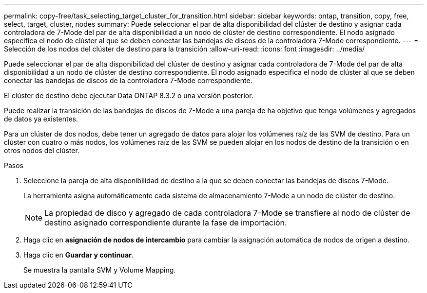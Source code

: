---
permalink: copy-free/task_selecting_target_cluster_for_transition.html 
sidebar: sidebar 
keywords: ontap, transition, copy, free, select, target, cluster, nodes 
summary: Puede seleccionar el par de alta disponibilidad del clúster de destino y asignar cada controladora de 7-Mode del par de alta disponibilidad a un nodo de clúster de destino correspondiente. El nodo asignado especifica el nodo de clúster al que se deben conectar las bandejas de discos de la controladora 7-Mode correspondiente. 
---
= Selección de los nodos del clúster de destino para la transición
:allow-uri-read: 
:icons: font
:imagesdir: ../media/


[role="lead"]
Puede seleccionar el par de alta disponibilidad del clúster de destino y asignar cada controladora de 7-Mode del par de alta disponibilidad a un nodo de clúster de destino correspondiente. El nodo asignado especifica el nodo de clúster al que se deben conectar las bandejas de discos de la controladora 7-Mode correspondiente.

El clúster de destino debe ejecutar Data ONTAP 8.3.2 o una versión posterior.

Puede realizar la transición de las bandejas de discos de 7-Mode a una pareja de ha objetivo que tenga volúmenes y agregados de datos ya existentes.

Para un clúster de dos nodos, debe tener un agregado de datos para alojar los volúmenes raíz de las SVM de destino. Para un clúster con cuatro o más nodos, los volúmenes raíz de las SVM se pueden alojar en los nodos de destino de la transición o en otros nodos del clúster.

.Pasos
. Seleccione la pareja de alta disponibilidad de destino a la que se deben conectar las bandejas de discos 7-Mode.
+
La herramienta asigna automáticamente cada sistema de almacenamiento 7-Mode a un nodo de clúster de destino.

+

NOTE: La propiedad de disco y agregado de cada controladora 7-Mode se transfiere al nodo de clúster de destino asignado correspondiente durante la fase de importación.

. Haga clic en *asignación de nodos de intercambio* para cambiar la asignación automática de nodos de origen a destino.
. Haga clic en *Guardar y continuar*.
+
Se muestra la pantalla SVM y Volume Mapping.


